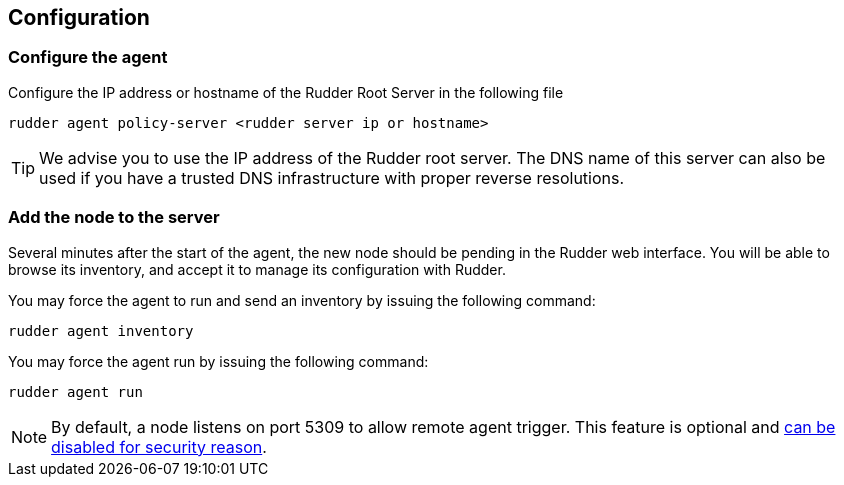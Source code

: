 [[_configure_and_validate]]
== Configuration

=== Configure the agent

Configure the IP address or hostname of the Rudder Root Server in the following file

----

rudder agent policy-server <rudder server ip or hostname>

----

[TIP]

=====

We advise you to use the +IP address+ of the Rudder root server. The DNS name of
this server can also be used if you have a trusted DNS infrastructure
with proper reverse resolutions.

=====

=== Add the node to the server

Several minutes after the start of the agent, the new node should be pending in
the Rudder web interface. You will be able to browse its inventory, and accept it to manage its
configuration with Rudder.

You may force the agent to run and send an inventory by issuing the following command:

----

rudder agent inventory

----

You may force the agent run by issuing the following command:

----

rudder agent run

----


[NOTE]

=====

By default, a node listens on port 5309 to allow remote agent trigger. 
This feature is optional and 
xref:reference:modules:usage:pages:advanced_node_management.adoc#disable_listen_port_5309[can be disabled for security reason].

=====



